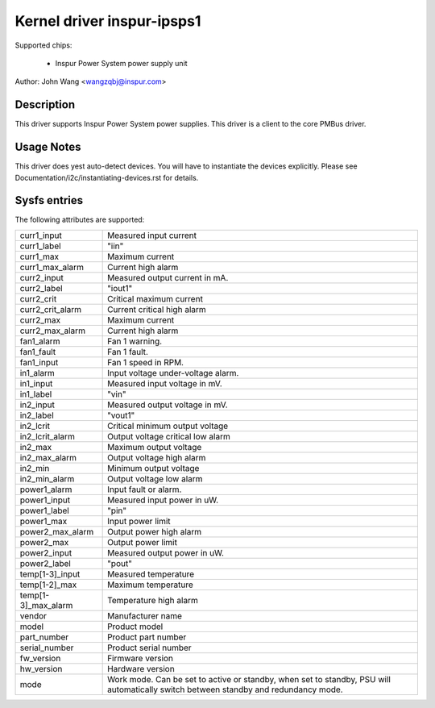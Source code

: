 Kernel driver inspur-ipsps1
===========================

Supported chips:

  * Inspur Power System power supply unit

Author: John Wang <wangzqbj@inspur.com>

Description
-----------

This driver supports Inspur Power System power supplies. This driver
is a client to the core PMBus driver.

Usage Notes
-----------

This driver does yest auto-detect devices. You will have to instantiate the
devices explicitly. Please see Documentation/i2c/instantiating-devices.rst for
details.

Sysfs entries
-------------

The following attributes are supported:

======================= ======================================================
curr1_input		Measured input current
curr1_label		"iin"
curr1_max		Maximum current
curr1_max_alarm		Current high alarm
curr2_input		Measured output current in mA.
curr2_label		"iout1"
curr2_crit		Critical maximum current
curr2_crit_alarm	Current critical high alarm
curr2_max		Maximum current
curr2_max_alarm		Current high alarm

fan1_alarm		Fan 1 warning.
fan1_fault		Fan 1 fault.
fan1_input		Fan 1 speed in RPM.

in1_alarm		Input voltage under-voltage alarm.
in1_input		Measured input voltage in mV.
in1_label		"vin"
in2_input		Measured output voltage in mV.
in2_label		"vout1"
in2_lcrit		Critical minimum output voltage
in2_lcrit_alarm		Output voltage critical low alarm
in2_max			Maximum output voltage
in2_max_alarm		Output voltage high alarm
in2_min			Minimum output voltage
in2_min_alarm		Output voltage low alarm

power1_alarm		Input fault or alarm.
power1_input		Measured input power in uW.
power1_label		"pin"
power1_max		Input power limit
power2_max_alarm	Output power high alarm
power2_max		Output power limit
power2_input		Measured output power in uW.
power2_label		"pout"

temp[1-3]_input		Measured temperature
temp[1-2]_max		Maximum temperature
temp[1-3]_max_alarm	Temperature high alarm

vendor			Manufacturer name
model			Product model
part_number		Product part number
serial_number		Product serial number
fw_version		Firmware version
hw_version		Hardware version
mode			Work mode. Can be set to active or
			standby, when set to standby, PSU will
			automatically switch between standby
			and redundancy mode.
======================= ======================================================
